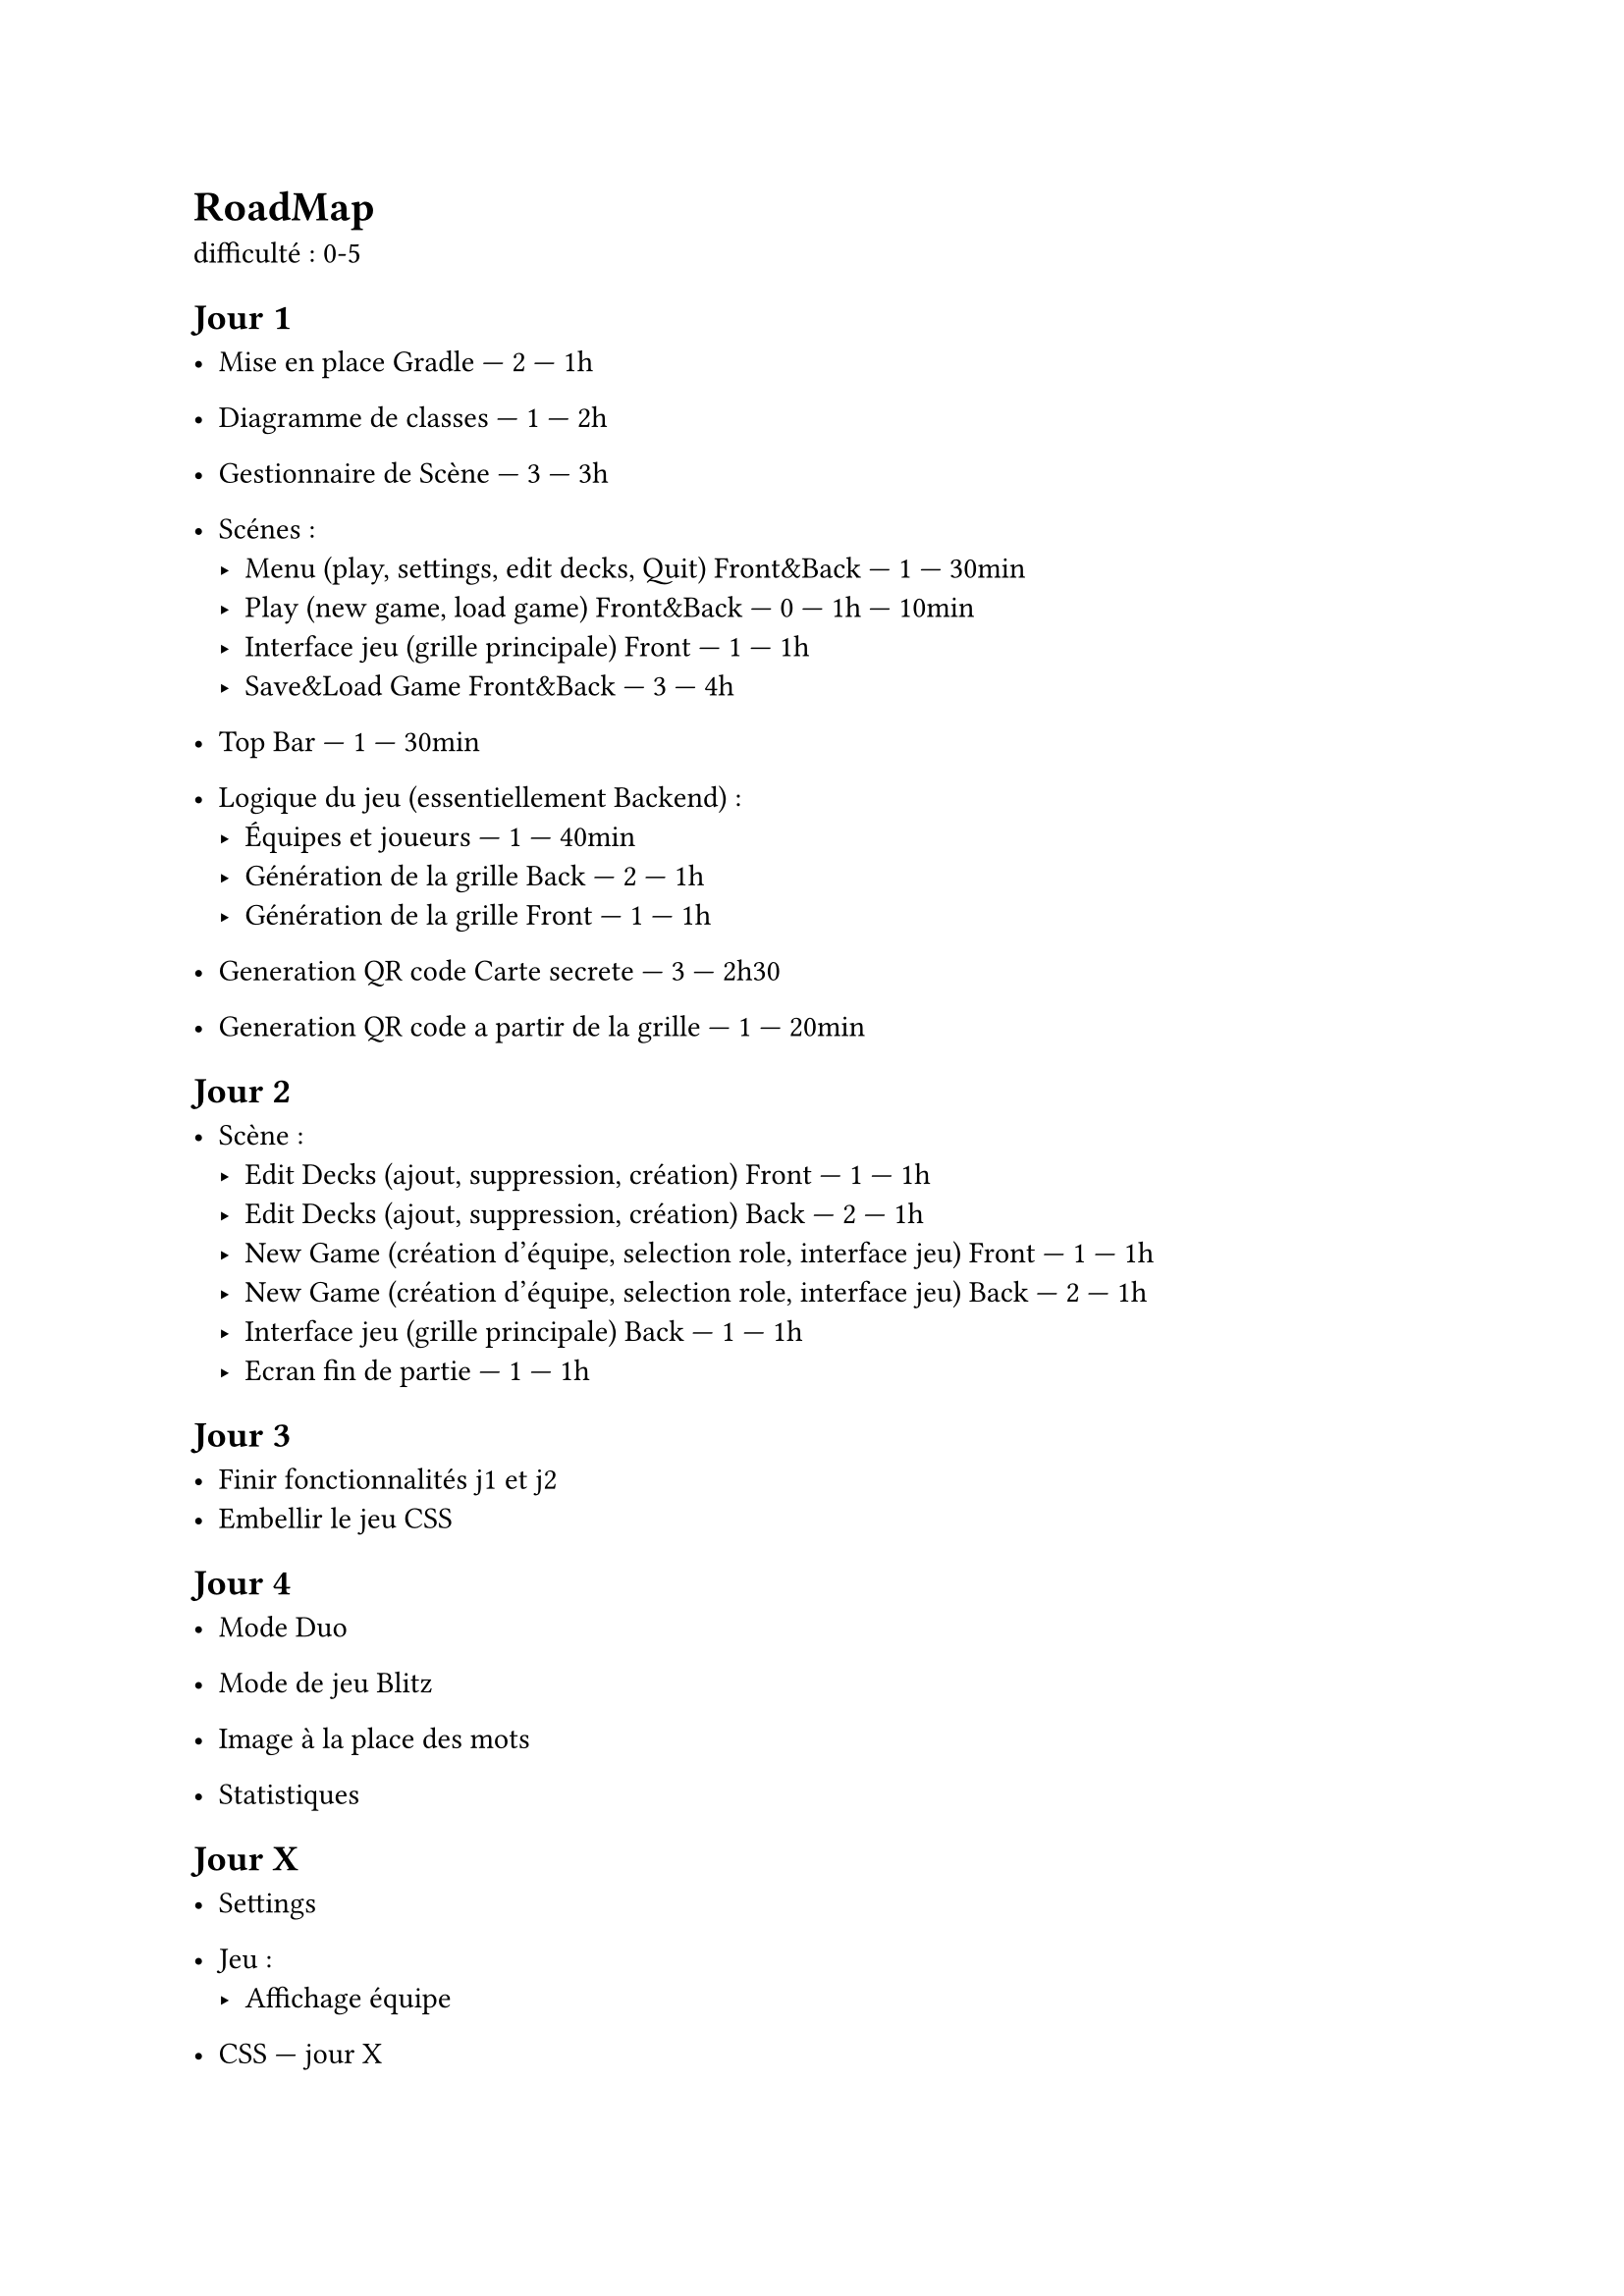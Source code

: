 = RoadMap

difficulté : 0-5

== Jour 1
- Mise en place Gradle — 2 — 1h
- Diagramme de classes — 1 — 2h
- Gestionnaire de Scène — 3 — 3h
- Scénes :
  - Menu (play, settings, edit decks, Quit) Front&Back — 1 — 30min
  - Play (new game, load game) Front&Back — 0 — 1h — 10min
  - Interface jeu (grille principale) Front — 1 — 1h
  - Save&Load Game Front&Back — 3 — 4h

- Top Bar — 1 — 30min

- Logique du jeu (essentiellement Backend) :
  - Équipes et joueurs — 1 — 40min
  - Génération de la grille Back — 2 — 1h
  - Génération de la grille Front — 1 — 1h

- Generation QR code Carte secrete — 3 — 2h30 
- Generation QR code a partir de la grille — 1 — 20min

== Jour 2

- Scène :
  - Edit Decks (ajout, suppression, création) Front — 1 — 1h
  - Edit Decks (ajout, suppression, création) Back — 2 — 1h
  - New Game (création d'équipe, selection role, interface jeu) Front — 1 — 1h
  - New Game (création d'équipe, selection role, interface jeu) Back — 2 — 1h
  - Interface jeu (grille principale) Back — 1 — 1h
  - Ecran fin de partie — 1 — 1h

== Jour 3

- Finir fonctionnalités j1 et j2
- Embellir le jeu CSS

== Jour 4

- Mode Duo


- Mode de jeu Blitz
- Image à la place des mots
- Statistiques

== Jour X
  - Settings
- Jeu :
  - Affichage équipe






- CSS — jour X

